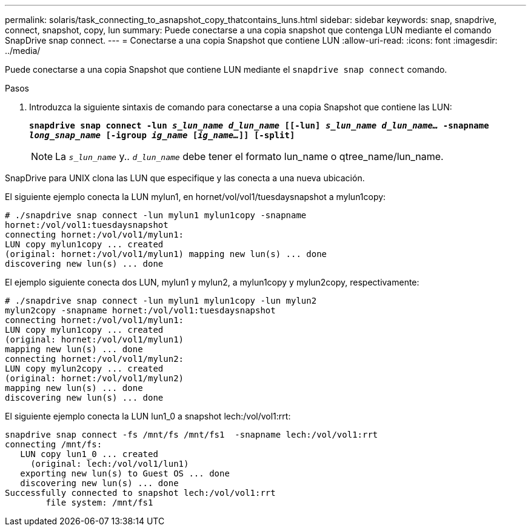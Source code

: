 ---
permalink: solaris/task_connecting_to_asnapshot_copy_thatcontains_luns.html 
sidebar: sidebar 
keywords: snap, snapdrive, connect, snapshot, copy, lun 
summary: Puede conectarse a una copia snapshot que contenga LUN mediante el comando SnapDrive snap connect. 
---
= Conectarse a una copia Snapshot que contiene LUN
:allow-uri-read: 
:icons: font
:imagesdir: ../media/


[role="lead"]
Puede conectarse a una copia Snapshot que contiene LUN mediante el `snapdrive snap connect` comando.

.Pasos
. Introduzca la siguiente sintaxis de comando para conectarse a una copia Snapshot que contiene las LUN:
+
`*snapdrive snap connect -lun _s_lun_name d_lun_name_ [[-lun] _s_lun_name d_lun_name..._ -snapname _long_snap_name_ [-igroup _ig_name_ [_ig_name..._]] [-split]*`

+

NOTE: La `_s_lun_name_` y.. `_d_lun_name_` debe tener el formato lun_name o qtree_name/lun_name.



SnapDrive para UNIX clona las LUN que especifique y las conecta a una nueva ubicación.

El siguiente ejemplo conecta la LUN mylun1, en hornet/vol/vol1/tuesdaysnapshot a mylun1copy:

[listing]
----
# ./snapdrive snap connect -lun mylun1 mylun1copy -snapname
hornet:/vol/vol1:tuesdaysnapshot
connecting hornet:/vol/vol1/mylun1:
LUN copy mylun1copy ... created
(original: hornet:/vol/vol1/mylun1) mapping new lun(s) ... done
discovering new lun(s) ... done
----
El ejemplo siguiente conecta dos LUN, mylun1 y mylun2, a mylun1copy y mylun2copy, respectivamente:

[listing]
----
# ./snapdrive snap connect -lun mylun1 mylun1copy -lun mylun2
mylun2copy -snapname hornet:/vol/vol1:tuesdaysnapshot
connecting hornet:/vol/vol1/mylun1:
LUN copy mylun1copy ... created
(original: hornet:/vol/vol1/mylun1)
mapping new lun(s) ... done
connecting hornet:/vol/vol1/mylun2:
LUN copy mylun2copy ... created
(original: hornet:/vol/vol1/mylun2)
mapping new lun(s) ... done
discovering new lun(s) ... done
----
El siguiente ejemplo conecta la LUN lun1_0 a snapshot lech:/vol/vol1:rrt:

[listing]
----

snapdrive snap connect -fs /mnt/fs /mnt/fs1  -snapname lech:/vol/vol1:rrt
connecting /mnt/fs:
   LUN copy lun1_0 ... created
     (original: lech:/vol/vol1/lun1)
   exporting new lun(s) to Guest OS ... done
   discovering new lun(s) ... done
Successfully connected to snapshot lech:/vol/vol1:rrt
        file system: /mnt/fs1
----